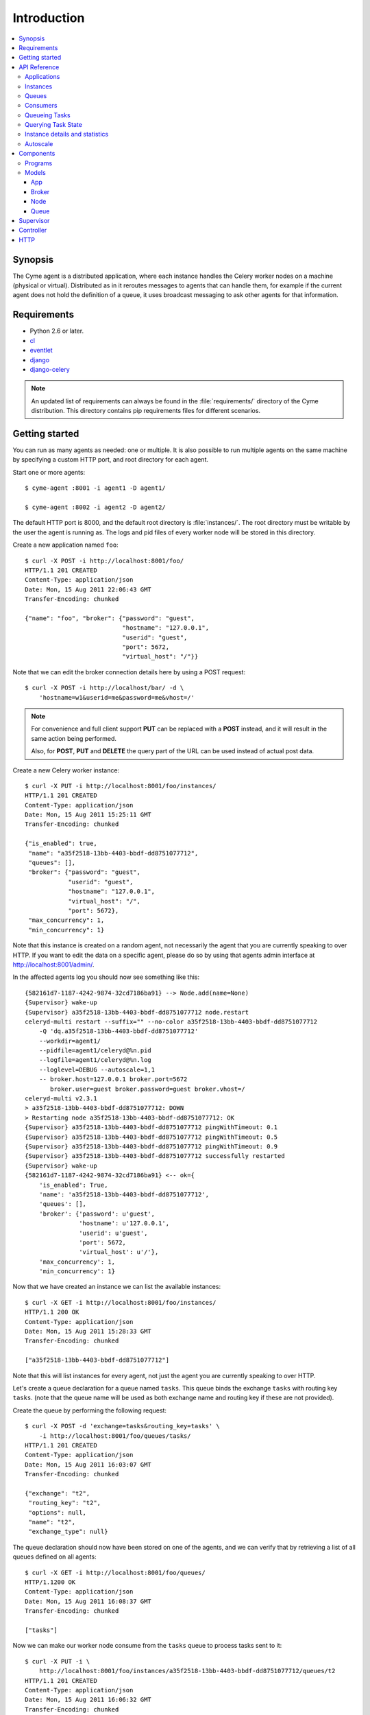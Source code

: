 ===============================================
 Introduction
===============================================

.. contents::
    :local:

Synopsis
========

The Cyme agent is a distributed application, where each instance
handles the Celery worker nodes on a machine (physical or virtual).
Distributed as in it reroutes messages to agents that can handle them,
for example if the current agent does not hold the definition of a queue,
it uses broadcast messaging to ask other agents for that information.

Requirements
============

* Python 2.6 or later.

* `cl`_
* `eventlet`_
* `django`_
* `django-celery`_

.. _`cl`: http://github.com/ask/cl
.. _`eventlet`: http://pypi.python.org/pypi/eventlet
.. _`django`: http://djangoproject.com/
.. _`django-celery`: http://pypi.python.org/pypi/django-celery`

.. note::

    An updated list of requirements can always be found
    in the :file:`requirements/` directory of the Cyme distribution.
    This directory contains pip requirements files for different
    scenarios.

Getting started
===============

You can run as many agents as needed: one or multiple.
It is also possible to run multiple agents on the same machine
by specifying a custom HTTP port, and root directory for each
agent.

Start one or more agents::

    $ cyme-agent :8001 -i agent1 -D agent1/

    $ cyme-agent :8002 -i agent2 -D agent2/


The default HTTP port is 8000, and the default root directory
is :file:`instances/`.  The root directory must be writable
by the user the agent is running as.  The logs and pid files of
every worker node will be stored in this directory.

Create a new application named ``foo``::

    $ curl -X POST -i http://localhost:8001/foo/
    HTTP/1.1 201 CREATED
    Content-Type: application/json
    Date: Mon, 15 Aug 2011 22:06:43 GMT
    Transfer-Encoding: chunked

    {"name": "foo", "broker": {"password": "guest",
                               "hostname": "127.0.0.1",
                               "userid": "guest",
                               "port": 5672,
                               "virtual_host": "/"}}


Note that we can edit the broker connection details here
by using a POST request::

    $ curl -X POST -i http://localhost/bar/ -d \
        'hostname=w1&userid=me&password=me&vhost=/'


.. note::

    For convenience and full client support **PUT** can
    be replaced with a **POST** instead, and it will result in the same
    action being performed.

    Also, for **POST**, **PUT** and **DELETE** the query part of the
    URL can be used instead of actual post data.


Create a new Celery worker instance::

    $ curl -X PUT -i http://localhost:8001/foo/instances/
    HTTP/1.1 201 CREATED
    Content-Type: application/json
    Date: Mon, 15 Aug 2011 15:25:11 GMT
    Transfer-Encoding: chunked

    {"is_enabled": true,
     "name": "a35f2518-13bb-4403-bbdf-dd8751077712",
     "queues": [],
     "broker": {"password": "guest",
                "userid": "guest",
                "hostname": "127.0.0.1",
                "virtual_host": "/",
                "port": 5672},
     "max_concurrency": 1,
     "min_concurrency": 1}

Note that this instance is created on a random agent, not necessarily the
agent that you are currently speaking to over HTTP.  If you want to edit
the data on a specific agent, please do so by using that agents
admin interface at http://localhost:8001/admin/.

In the affected agents log you should now see something like this::

    {582161d7-1187-4242-9874-32cd7186ba91} --> Node.add(name=None)
    {Supervisor} wake-up
    {Supervisor} a35f2518-13bb-4403-bbdf-dd8751077712 node.restart
    celeryd-multi restart --suffix="" --no-color a35f2518-13bb-4403-bbdf-dd8751077712
        -Q 'dq.a35f2518-13bb-4403-bbdf-dd8751077712'
        --workdir=agent1/
        --pidfile=agent1/celeryd@%n.pid
        --logfile=agent1/celeryd@%n.log
        --loglevel=DEBUG --autoscale=1,1
        -- broker.host=127.0.0.1 broker.port=5672
           broker.user=guest broker.password=guest broker.vhost=/
    celeryd-multi v2.3.1
    > a35f2518-13bb-4403-bbdf-dd8751077712: DOWN
    > Restarting node a35f2518-13bb-4403-bbdf-dd8751077712: OK
    {Supervisor} a35f2518-13bb-4403-bbdf-dd8751077712 pingWithTimeout: 0.1
    {Supervisor} a35f2518-13bb-4403-bbdf-dd8751077712 pingWithTimeout: 0.5
    {Supervisor} a35f2518-13bb-4403-bbdf-dd8751077712 pingWithTimeout: 0.9
    {Supervisor} a35f2518-13bb-4403-bbdf-dd8751077712 successfully restarted
    {Supervisor} wake-up
    {582161d7-1187-4242-9874-32cd7186ba91} <-- ok={
        'is_enabled': True,
        'name': 'a35f2518-13bb-4403-bbdf-dd8751077712',
        'queues': [],
        'broker': {'password': u'guest',
                   'hostname': u'127.0.0.1',
                   'userid': u'guest',
                   'port': 5672,
                   'virtual_host': u'/'},
        'max_concurrency': 1,
        'min_concurrency': 1}


Now that we have created an instance we can list the available instances::

    $ curl -X GET -i http://localhost:8001/foo/instances/
    HTTP/1.1 200 OK
    Content-Type: application/json
    Date: Mon, 15 Aug 2011 15:28:33 GMT
    Transfer-Encoding: chunked

    ["a35f2518-13bb-4403-bbdf-dd8751077712"]

Note that this will list instances for every agent, not just the agent you are
currently speaking to over HTTP.

Let's create a queue declaration for a queue named ``tasks``.
This queue binds the exchange ``tasks`` with routing key ``tasks``.
(note that the queue name will be used as both exchange name and routing key
if these are not provided).

Create the queue by performing the following request::

    $ curl -X POST -d 'exchange=tasks&routing_key=tasks' \
        -i http://localhost:8001/foo/queues/tasks/
    HTTP/1.1 201 CREATED
    Content-Type: application/json
    Date: Mon, 15 Aug 2011 16:03:07 GMT
    Transfer-Encoding: chunked

    {"exchange": "t2",
     "routing_key": "t2",
     "options": null,
     "name": "t2",
     "exchange_type": null}


The queue declaration should now have been stored on one of the agents,
and we can verify that by retrieving a list of all queues defined on all
agents::

    $ curl -X GET -i http://localhost:8001/foo/queues/
    HTTP/1.1200 OK
    Content-Type: application/json
    Date: Mon, 15 Aug 2011 16:08:37 GMT
    Transfer-Encoding: chunked

    ["tasks"]

Now we can make our worker node consume from the ``tasks`` queue to process
tasks sent to it::

    $ curl -X PUT -i \
        http://localhost:8001/foo/instances/a35f2518-13bb-4403-bbdf-dd8751077712/queues/t2
    HTTP/1.1 201 CREATED
    Content-Type: application/json
    Date: Mon, 15 Aug 2011 16:06:32 GMT
    Transfer-Encoding: chunked

    {"ok": "ok"}

In the logs for the agent that controls this instance you should now see::

    [2011-08-15 16:06:32,226: WARNING/MainProcess]
        {Supervisor} a35f2518-13bb-4403-bbdf-dd8751077712: node.consume_from: tasks


If the test was successful you can clean up after yourself by,

* Cancelling consuming from the ``tasks`` queue::

    $ curl -X DELETE -i \
        http://localhost:8001/foo/instances/a35f2518-13bb-4403-bbdf-dd875107772/queues/tasks

* Deleting the ``tasks`` queue::

    $ curl -X DELETE -i http://localhost:8001/foo/queues/


* and finally, deleting the worker instance::

    $ curl -X DELETE -i http://localhost:8001/instances/a35f2518-13bb-4403-bbdf-dd8751077712/


The worker instance should now be shutdown by the agents supervisor.



API Reference
=============


Applications
------------

* Create new named application

::

  [PUT|POST] http://agent:port/<name>/?hostname=str
                                      ?port=int
                                      ?userid=str
                                      ?password=str
                                      ?virtual_host=str

If ``hostname`` is not provided, then any other broker parameters
will be ignored and the default broker will be used.

* List all available applications

::

  GET http://agent:port/

* Get the configuration for app by name

::

  GET http://agent:port/name/


Instances
---------

* Create and start an anonymous instance associated with app

::

    [PUT|POST] http://agent:port/<app>/instances/


This will return the details of the new id,
including the instance name (which for anonymous instances
is an UUID).


* Create and start a named instance associated with app:

::

    [PUT|POST] http://agent:port/<app>/instances/<name>/


* List all available instances associated with an app

::

    GET http://agent:port/<app>/

* Get the details of an instance by name

::

    GET http://agent:port/<app>/instances/<name>/


* Delete an instance by name.

::

    DELETE http://agent:port/<app>/instances/<name>/


Queues
------

* Create a new queue declaration by name

::

    [PUT|POST] http://agent:port/<app>/queues/<name>/?exchange=str
                                                     ?exchange_type=str
                                                     ?routing_key=str
                                                     ?options=json dict

``exchange`` and ``routing_key`` will default to the queue name if not
provided, and ``exchange_type`` will default to ``direct``.
``options`` is a json encoded mapping of additional queue, exchange and
binding options, for a full list of supported options see
:meth:`kombu.compat.entry_to_queue`.


* Get the declaration for a queue by name

::

    GET http://agent:port/<app>/queues/<name>/

* Get a list of available queues

::

    GET http://agent:port/<app>/queues/


Consumers
---------

Every instance can consume from one or more queues.
Queues are referred to by name, and there must exist a full declaration
for that name.


* Tell an instance by name to consume from queue by name

::

    [PUT|POST] http://agent:port/<app>/instances/<instance>/queues/<queue>/


* Tell an instance by name to stop consuming from queue by name

::

    DELETE http://agent:port/<app>/instances/<instance>/queues/<queue>/


Queueing Tasks
--------------

Queueing an URL will result in one of the worker nodes to execute that
request as soon as possible.

::

    [verb] http://agent:port/<app>/queue/<queue>/<url>?get_data
    post_data



The ``verb`` can be any supported HTTP verb, such as
``HEAD``, ``GET``, ``POST``, ``PUT``, ``DELETE``, ``TRACE``,
``OPTIONS``, ``CONNECT``, and ``PATCH``.
The worker will then use the same verb when performing the request.
Any get and post data provided will also be forwarded.


When you queue an URL a unique identifier is returned,
you can use this identifier (called an UUID) to query the status of the task
or collect the return value.  The return value of the task is the HTTP
response of the actual request performed by the worker.


**Examples**::

    GET http://agent:port/<app>/queue/tasks/http://m/import_contacts?user=133


    POST http://agent:port/<app>/queue/tasks/http://m/import_user
    username=George Costanza
    company=Vandelay Industries


Querying Task State
-------------------


* To get the current state of a task

::

    GET http://agent:port/<app>/query/<uuid>/state/


* To get the return value of a task

::

    GET http://agent:port/<app>/query/<uuid>/result/


* To wait for a task to complete, and return its result.

::

    GET http://agent:port/<app>/query/<uuid>/wait/


Instance details and statistics
-------------------------------

To get configuration details and statistics for a particular
instance::

    GET http://agent:port/<app>/instance/<name>/stats/


Autoscale
---------

* To set the max/min concurrency settings of a node

::

    POST http://agent:port/<app>/instance/<name>/autoscale/?max=int
                                                           ?min=int

* To get the max/min concurrency settings of a node

::

    GET http://agent:port/<app>/instance/<name>/autoscale/

Components
==========

Programs
--------

* :mod:`cyme <cyme.management.commands.cyme`.

    This is the management application, speaking HTTP with the clients.
    See ``cyme --help`` for full description and command line arguments.

* :mod:`cyme-agent <cyme.management.commands.cyme_agent>`.

    This runs an agent.
    See ``cyme-agent --help`` for full description and command line arguments.

Models
------

The agent uses an SQLite database to store state,
but this can also be another database system (MySQL, PostgreSQL, Oracle, DB2).

App
~~~
:see: :class:`cyme.models.App`.

Every node belongs to an application, and the application
contains the default broker configuration.

Broker
~~~~~~
:see: :class:`cyme.models.Broker`.

The connection parameters for a specific broker (``hostname``, ``port``,
``userid``, ``password``, ``virtual_host``)

Node
~~~~
:see: :class:`cyme.models.Node`.

This describes a Celery worker node that should be running on this
agent, the queues it should consume from and its max/min concurrency
settings. It also describes what broker instance the node should be
connecting to (which if not specified will default to the broker of the
app the node belongs to).

Queue
~~~~~
:see: :class:`cyme.models.Queue`.

A queue declaration: name, exchange, exchange type, routing key,
and options.  Options is a json encoded mapping of queue, exchange and binding
options supported by :func:`kombu.compat.entry_to_queue`.

Supervisor
==========
:see: :mod:`cyme.supervisor`.

The supervisor wakes up at intervals to monitor for changes in the model.
It can also be requested to perform specific operations, e.g.
restart a node, add queues to node,
and these operations can be either async or sync.

It is responsible for:

* Stopping removed instances.
* Starting new instances.
* Restarting unresponsive/killed instances.
* Making sure the instances consumes from the queues specified in the model,
  sending add_consumer/- cancel_consumer broadcast commands
  to the nodes as it finds inconsistencies.
* Making sure the max/min concurrency setting is as specified in
  the model, sending autoscale broadcast commands to the nodes as it
  finds inconsistencies.

The supervisor is resilient to intermittent connection failures,
and will auto-retry any operation that is dependent on a broker.

Since workers cannot respond to broadcast commands while the broker
is off-line, the supervisor will not restart affected instances
until the instance has had a chance to reconnect
(decided by the wait_after_broker_revived attribute).

Controller
==========
:see: :mod:`cyme.controller`.

The controller is a series of `cl`_ actors to control applications,
nodes and queues.  It is used by the HTTP interface, but can also
be used directly.

HTTP
====

The http server currently serves up an admin instance
where you can add, remove and modify instances.

The http server can be disabled using the :option:`--without-http` option.
